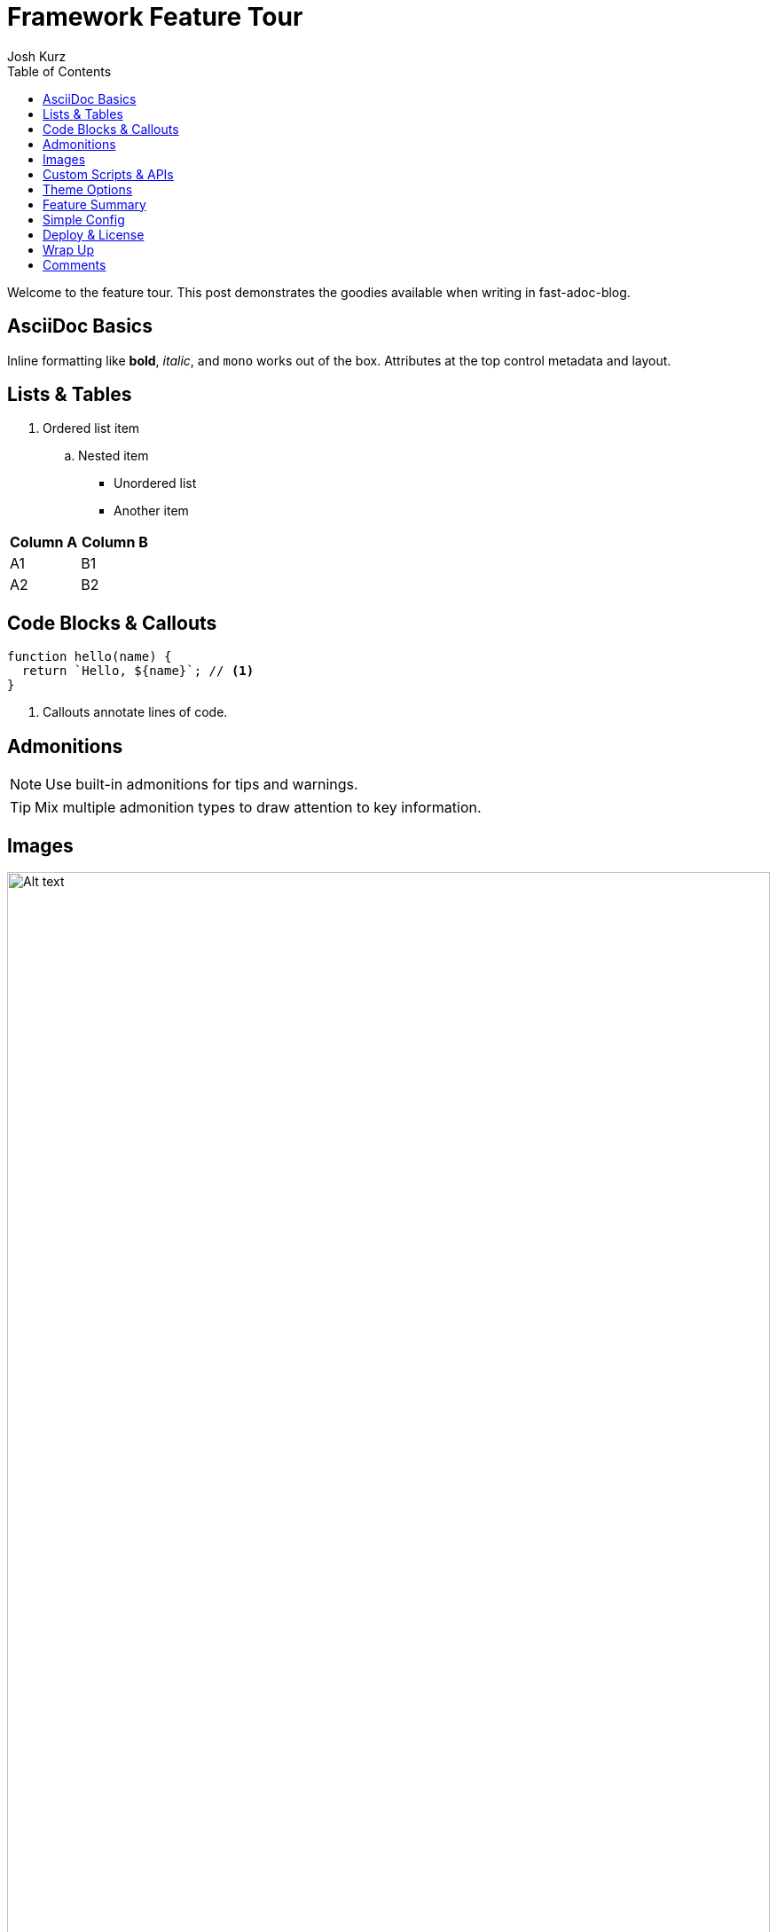 = Framework Feature Tour
:page-layout: post.njk
:toc:
:author: Josh Kurz
:github: joshkurz
:image: https://images.unsplash.com/photo-1511671782779-c97d3d27a1d4?w=1200&q=80&auto=format&fit=crop
:description: An in-depth walkthrough demonstrating every core feature of fast-adoc-blog with hands-on examples.
:page-tags: features, guide

Welcome to the feature tour. This post demonstrates the goodies available when writing in fast-adoc-blog.

== AsciiDoc Basics

Inline formatting like *bold*, _italic_, and `mono` works out of the box. Attributes at the top control metadata and layout.

== Lists & Tables

. Ordered list item
.. Nested item

* Unordered list
* Another item

[cols="1,1",options="header"]
|===
|Column A |Column B
|A1 |B1
|A2 |B2
|===

== Code Blocks & Callouts

[source,js]
----
function hello(name) {
  return `Hello, ${name}`; // <1>
}
----
<1> Callouts annotate lines of code.

== Admonitions

[NOTE]
====
Use built-in admonitions for tips and warnings.
====

[TIP]
====
Mix multiple admonition types to draw attention to key information.
====

== Images

image::https://images.unsplash.com/photo-1498050108023-c5249f4df085?w=800&q=80&auto=format&fit=crop[Alt text,width=100%]

== Custom Scripts & APIs

This demo fetches a serverless function using a custom script.

[source,js]
----
// api/ping.js
export default () =>
  new Response(JSON.stringify({ ok: true }), {
    headers: { "content-type": "application/json" }
  });
----

++++
<div id="ping-area">
  <button id="ping-btn">Ping serverless</button>
  <pre id="ping-result"></pre>
</div>
<script type="module" src="/js/ping-demo.js"></script>
++++

== Theme Options

CSS variables are mapped to giscus theme names. Click a theme to preview it locally—the giscus widget follows suit. Set `theme` in `config.json` to persist a choice.

|===
|CSS `data-theme` | Matches giscus theme

|+++<button class="theme-btn" data-theme="light">light</button>+++ |`light`
|+++<button class="theme-btn" data-theme="light_high_contrast">light_high_contrast</button>+++ |`light_high_contrast`
|+++<button class="theme-btn" data-theme="dark">dark</button>+++ |`dark`
|+++<button class="theme-btn" data-theme="dark_dimmed">dark_dimmed</button>+++ |`dark_dimmed`
|+++<button class="theme-btn" data-theme="noborder_dark">noborder_dark</button>+++ |`noborder_dark`
|+++<button class="theme-btn" data-theme="preferred_color_scheme">preferred_color_scheme</button>+++ |Follows OS preference
|===

+++
<script type="module" src="/js/theme-demo.js"></script>
+++

== Feature Summary

[options="header"]
|===
|Feature |What it shows
|Responsive images |`image::` macros stretch to fit the container
|Live theme preview |Buttons swap CSS and giscus themes
|Serverless ping demo |JS fetches `/api/ping` and prints JSON
|Comments |Each post maps to a giscus discussion
|===

== Simple Config

Configuration lives in a single JSON file:

[source,json]
----
{
  "theme": "transparent_dark",
  "commentsProvider": "giscus",
  "giscus": {
    "mapping": "pathname",
    "theme": "noborder_dark"
  }
}
----

== Deploy & License

Push to GitHub and Vercel builds the site instantly. The project ships under the MIT license—fork freely.

== Wrap Up

That's a quick run-through of what this framework offers. Happy writing!

== Comments

The giscus widget below maps each post to a matching GitHub discussion. Join the conversation!

